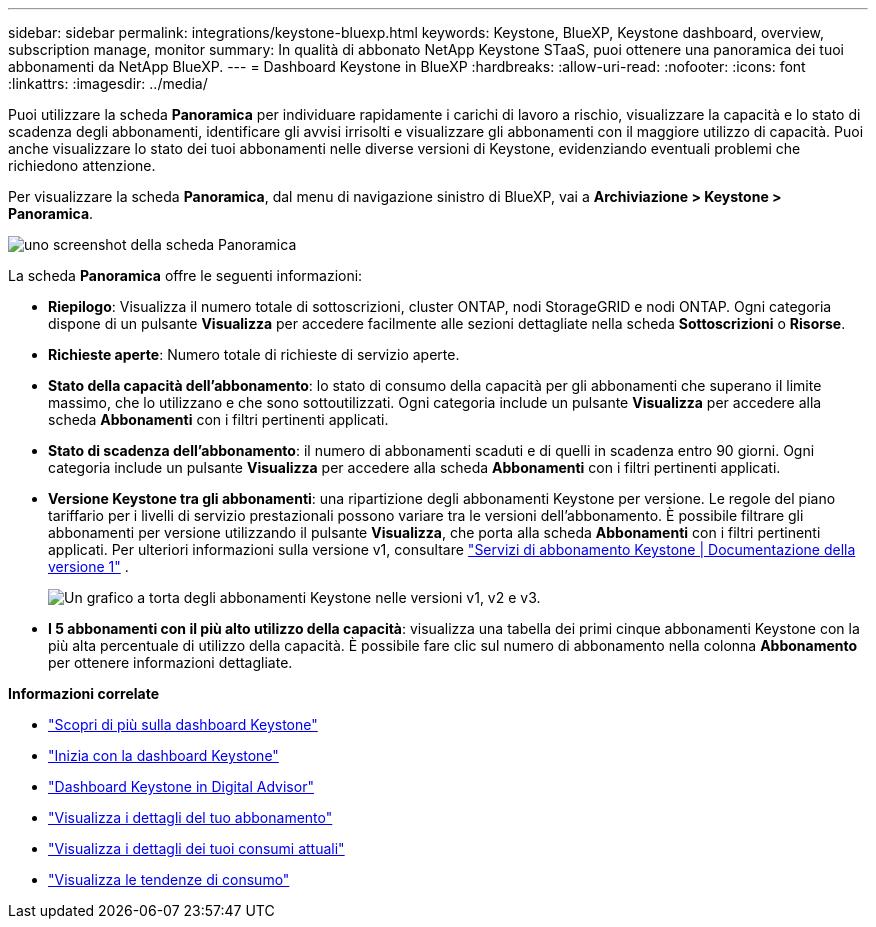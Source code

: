 ---
sidebar: sidebar 
permalink: integrations/keystone-bluexp.html 
keywords: Keystone, BlueXP, Keystone dashboard, overview, subscription manage, monitor 
summary: In qualità di abbonato NetApp Keystone STaaS, puoi ottenere una panoramica dei tuoi abbonamenti da NetApp BlueXP. 
---
= Dashboard Keystone in BlueXP
:hardbreaks:
:allow-uri-read: 
:nofooter: 
:icons: font
:linkattrs: 
:imagesdir: ../media/


[role="lead"]
Puoi utilizzare la scheda *Panoramica* per individuare rapidamente i carichi di lavoro a rischio, visualizzare la capacità e lo stato di scadenza degli abbonamenti, identificare gli avvisi irrisolti e visualizzare gli abbonamenti con il maggiore utilizzo di capacità. Puoi anche visualizzare lo stato dei tuoi abbonamenti nelle diverse versioni di Keystone, evidenziando eventuali problemi che richiedono attenzione.

Per visualizzare la scheda *Panoramica*, dal menu di navigazione sinistro di BlueXP, vai a *Archiviazione > Keystone > Panoramica*.

image:bxp-dashboard-overview.png["uno screenshot della scheda Panoramica"]

La scheda *Panoramica* offre le seguenti informazioni:

* *Riepilogo*: Visualizza il numero totale di sottoscrizioni, cluster ONTAP, nodi StorageGRID e nodi ONTAP. Ogni categoria dispone di un pulsante *Visualizza* per accedere facilmente alle sezioni dettagliate nella scheda *Sottoscrizioni* o *Risorse*.
* *Richieste aperte*: Numero totale di richieste di servizio aperte.
* *Stato della capacità dell'abbonamento*: lo stato di consumo della capacità per gli abbonamenti che superano il limite massimo, che lo utilizzano e che sono sottoutilizzati. Ogni categoria include un pulsante *Visualizza* per accedere alla scheda *Abbonamenti* con i filtri pertinenti applicati.
* *Stato di scadenza dell'abbonamento*: il numero di abbonamenti scaduti e di quelli in scadenza entro 90 giorni. Ogni categoria include un pulsante *Visualizza* per accedere alla scheda *Abbonamenti* con i filtri pertinenti applicati.
* *Versione Keystone tra gli abbonamenti*: una ripartizione degli abbonamenti Keystone per versione. Le regole del piano tariffario per i livelli di servizio prestazionali possono variare tra le versioni dell'abbonamento. È possibile filtrare gli abbonamenti per versione utilizzando il pulsante *Visualizza*, che porta alla scheda *Abbonamenti* con i filtri pertinenti applicati. Per ulteriori informazioni sulla versione v1, consultare  https://docs.netapp.com/us-en/keystone/index.html["Servizi di abbonamento Keystone | Documentazione della versione 1"^] .
+
image:version-across-subscriptions.png["Un grafico a torta degli abbonamenti Keystone nelle versioni v1, v2 e v3."]

* *I 5 abbonamenti con il più alto utilizzo della capacità*: visualizza una tabella dei primi cinque abbonamenti Keystone con la più alta percentuale di utilizzo della capacità. È possibile fare clic sul numero di abbonamento nella colonna *Abbonamento* per ottenere informazioni dettagliate.


*Informazioni correlate*

* link:../integrations/dashboard-overview.html["Scopri di più sulla dashboard Keystone"]
* link:../integrations/dashboard-access.html["Inizia con la dashboard Keystone"]
* link:..//integrations/keystone-aiq.html["Dashboard Keystone in Digital Advisor"]
* link:../integrations/subscriptions-tab.html["Visualizza i dettagli del tuo abbonamento"]
* link:../integrations/current-usage-tab.html["Visualizza i dettagli dei tuoi consumi attuali"]
* link:../integrations/consumption-tab.html["Visualizza le tendenze di consumo"]

